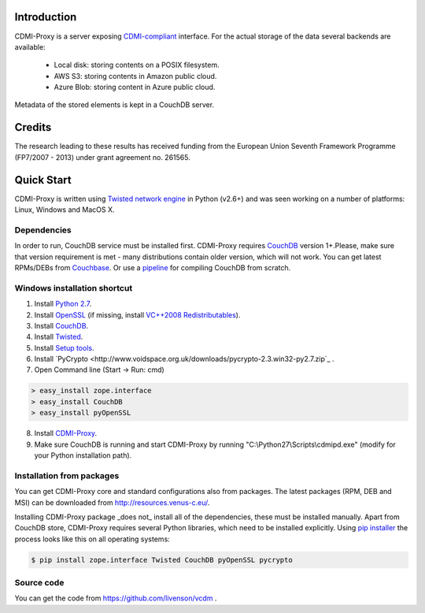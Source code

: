 Introduction
============

CDMI-Proxy is a server exposing `CDMI-compliant <http://cdmi.sniacloud.com/>`_ interface. For the actual storage of the
data several backends are available:
 
 * Local disk: storing contents on a POSIX filesystem.
 * AWS S3: storing contents in Amazon public cloud.
 * Azure Blob: storing content in Azure public cloud.

Metadata of the stored elements is kept in a CouchDB server.

Credits
=======
The research leading to these results has received funding from the European Union Seventh Framework Programme
(FP7/2007 - 2013) under grant agreement no. 261565.


Quick Start
===========

CDMI-Proxy is written using `Twisted network engine <http://twistedmatrix.com/>`_ 
in Python (v2.6+) and was seen working on a number of platforms: Linux, Windows
and MacOS X.

Dependencies
------------

In order to run, CouchDB service must be installed first. CDMI-Proxy requires `CouchDB <http://couchdb.apache.org/>`_ version 1+.Please, make sure that version
requirement is met - many distributions contain older version, which will not work. You can get latest RPMs/DEBs from `Couchbase 
<http://www.couchbase.com/downloads/couchbase-single-server/community>`_. Or use a `pipeline <https://github.com/iriscouch/build-couchdb>`_ for compiling CouchDB 
from scratch.


Windows installation shortcut
-----------------------------

1. Install `Python 2.7 <http://python.org/ftp/python/2.7.2/python-2.7.2.msi>`_.

2. Install `OpenSSL <http://www.slproweb.com/download/Win32OpenSSL-1_0_0g.exe>`_ (if missing, install `VC++2008 Redistributables <http://www.microsoft.com/downloads/details.aspx?familyid=9B2DA534-3E03-4391-8A4D-074B9F2BC1BF>`_).

3. Install `CouchDB <https://github.com/downloads/dch/couchdb/setup-couchdb-1.1.1_js185_otp_R14B03+fix-win32-crypto.exe>`_.

4. Install `Twisted <http://pypi.python.org/packages/2.7/T/Twisted/Twisted-12.0.0.win32-py2.7.msi>`_.

5. Install `Setup tools <http://pypi.python.org/packages/2.7/s/setuptools/setuptools-0.6c11.win32-py2.7.exe#md5=57e1e64f6b7c7f1d2eddfc9746bbaf20>`_.

6. Install `PyCrypto <http://www.voidspace.org.uk/downloads/pycrypto-2.3.win32-py2.7.zip`_ .

7. Open Command line (Start -> Run: cmd)

.. code-block:: bat

  > easy_install zope.interface
  > easy_install CouchDB
  > easy_install pyOpenSSL

8. Install `CDMI-Proxy <http://resources.venus-c.eu/cdmiproxy/msi/cdmiproxy-0.1-latest.msi>`_.

9. Make sure CouchDB is running and start CDMI-Proxy by running "C:\\Python27\\Scripts\\cdmipd.exe" (modify for your Python installation path).


Installation from packages
--------------------------
You can get CDMI-Proxy core and standard configurations also from packages. The latest packages (RPM,
DEB and MSI) can be downloaded from http://resources.venus-c.eu/.

Installing CDMI-Proxy package _does not_ install all of the dependencies, these must be installed manually.
Apart from CouchDB store, CDMI-Proxy requires several Python libraries, which need to be installed explicitly.
Using `pip installer <http://www.pip-installer.org/en/latest/installing.html>`_
the process looks like this on all operating systems:

.. code-block:: sh

  $ pip install zope.interface Twisted CouchDB pyOpenSSL pycrypto


Source code
-----------
You can get the code from https://github.com/livenson/vcdm .
